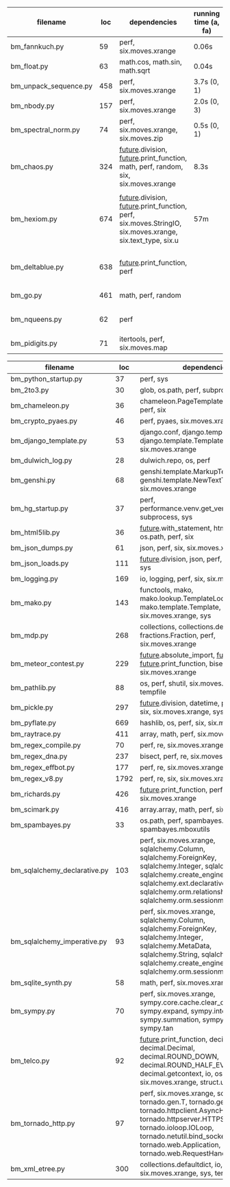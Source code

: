 #+OPTIONS: ^:nil

|-----------------------+-----+------------------------------------------------------------------------------------------------------------------+----------------------+---------------------------------------------------------+-----------+--------|
| filename              | loc | dependencies                                                                                                     | running time (a, fa) | todo                                                    | #funcalls | #loops |
|-----------------------+-----+------------------------------------------------------------------------------------------------------------------+----------------------+---------------------------------------------------------+-----------+--------|
| bm_fannkuch.py        |  59 | perf, six.moves.xrange                                                                                           | 0.06s                |                                                         |           |        |
| bm_float.py           |  63 | math.cos, math.sin, math.sqrt                                                                                    | 0.04s                |                                                         |           |        |
| bm_unpack_sequence.py | 458 | perf, six.moves.xrange                                                                                           | 3.7s (0, 1)          |                                                         |           |        |
| bm_nbody.py           | 157 | perf, six.moves.xrange                                                                                           | 2.0s (0, 3)          | list(dict.values) changed                               |           |        |
| bm_spectral_norm.py   |  74 | perf, six.moves.xrange, six.moves.zip                                                                            | 0.5s (0, 1)          | issue with polymorphism                                 |           |        |
| bm_chaos.py           | 324 | __future__.division, __future__.print_function, math, perf, random, six, six.moves.xrange                        | 8.3s                 | needs sth better for functions, slow                    |           |        |
|                       |     |                                                                                                                  |                      |                                                         |           |        |
| bm_hexiom.py          | 674 | __future__.division, __future__.print_function, perf, six.moves.StringIO, six.moves.xrange, six.text_type, six.u | 57m                  | module io not found, récursion (commentée),             |           |        |
|                       |     |                                                                                                                  |                      |                                                         |           |        |
| bm_deltablue.py       | 638 | __future__.print_function, perf                                                                                  |                      | super (enlevés), récursion (commentée), found_top (73m) |           |        |
| bm_go.py              | 461 | math, perf, random                                                                                               |                      | failswith found_top (7m55s)                             |           |        |
| bm_nqueens.py         |  62 | perf                                                                                                             |                      | tuple(iterable) puis générateurs, c'est mort            |           |        |
| bm_pidigits.py        |  71 | itertools, perf, six.moves.map                                                                                   |                      | itertools.count,slice?  map et lambda...                |           |        |
|-----------------------+-----+------------------------------------------------------------------------------------------------------------------+----------------------+---------------------------------------------------------+-----------+--------|



|------------------------------+------+---------------------------------------------------------------------------------------------------------------------------------------------------------------------------------------------------------------------------------------------------+------|
| filename                     |  loc | dependencies                                                                                                                                                                                                                                      | todo |
|------------------------------+------+---------------------------------------------------------------------------------------------------------------------------------------------------------------------------------------------------------------------------------------------------+------|
| bm_python_startup.py         |   37 | perf, sys                                                                                                                                                                                                                                         |      |
| bm_2to3.py                   |   30 | glob, os.path, perf, subprocess, sys                                                                                                                                                                                                              |      |
| bm_chameleon.py              |   36 | chameleon.PageTemplate, functools, perf, six                                                                                                                                                                                                      |      |
| bm_crypto_pyaes.py           |   46 | perf, pyaes, six.moves.xrange                                                                                                                                                                                                                     |      |
| bm_django_template.py        |   53 | django.conf, django.template.Context, django.template.Template, perf, six.moves.xrange                                                                                                                                                            |      |
| bm_dulwich_log.py            |   28 | dulwich.repo, os, perf                                                                                                                                                                                                                            |      |
| bm_genshi.py                 |   68 | genshi.template.MarkupTemplate, genshi.template.NewTextTemplate, perf, six.moves.xrange                                                                                                                                                           |      |
| bm_hg_startup.py             |   37 | perf, performance.venv.get_venv_program, subprocess, sys                                                                                                                                                                                          |      |
| bm_html5lib.py               |   36 | __future__.with_statement, html5lib, io, os.path, perf, six                                                                                                                                                                                       |      |
| bm_json_dumps.py             |   61 | json, perf, six, six.moves.xrange, sys                                                                                                                                                                                                            |      |
| bm_json_loads.py             |  111 | __future__.division, json, perf, random, six, sys                                                                                                                                                                                                 |      |
| bm_logging.py                |  169 | io, logging, perf, six, six.moves.xrange                                                                                                                                                                                                          |      |
| bm_mako.py                   |  143 | functools, mako, mako.lookup.TemplateLookup, mako.template.Template, perf, six.moves.xrange, sys                                                                                                                                                  |      |
| bm_mdp.py                    |  268 | collections, collections.defaultdict, fractions.Fraction, perf, six.moves.xrange                                                                                                                                                                  |      |
| bm_meteor_contest.py         |  229 | __future__.absolute_import, __future__.division, __future__.print_function, bisect.bisect, perf, six.moves.xrange                                                                                                                                 |      |
| bm_pathlib.py                |   88 | os, perf, shutil, six.moves.xrange, sys, tempfile                                                                                                                                                                                                 |      |
| bm_pickle.py                 |  297 | __future__.division, datetime, perf, random, six, six.moves.xrange, sys                                                                                                                                                                           |      |
| bm_pyflate.py                |  669 | hashlib, os, perf, six, six.moves.xrange                                                                                                                                                                                                          |      |
| bm_raytrace.py               |  411 | array, math, perf, six.moves.xrange                                                                                                                                                                                                               |      |
| bm_regex_compile.py          |   70 | perf, re, six.moves.xrange                                                                                                                                                                                                                        |      |
| bm_regex_dna.py              |  237 | bisect, perf, re, six.moves.xrange                                                                                                                                                                                                                |      |
| bm_regex_effbot.py           |  177 | perf, re, six.moves.xrange                                                                                                                                                                                                                        |      |
| bm_regex_v8.py               | 1792 | perf, re, six, six.moves.xrange                                                                                                                                                                                                                   |      |
| bm_richards.py               |  426 | __future__.print_function, perf, six.moves.xrange                                                                                                                                                                                                 |      |
| bm_scimark.py                |  416 | array.array, math, perf, six.moves.xrange                                                                                                                                                                                                         |      |
| bm_spambayes.py              |   33 | os.path, perf, spambayes.hammie, spambayes.mboxutils                                                                                                                                                                                              |      |
| bm_sqlalchemy_declarative.py |  103 | perf, six.moves.xrange, sqlalchemy.Column, sqlalchemy.ForeignKey, sqlalchemy.Integer, sqlalchemy.String, sqlalchemy.create_engine, sqlalchemy.ext.declarative.declarative_b, sqlalchemy.orm.relationship, sqlalchemy.orm.sessionmaker             |      |
| bm_sqlalchemy_imperative.py  |   93 | perf, six.moves.xrange, sqlalchemy.Column, sqlalchemy.ForeignKey, sqlalchemy.Integer, sqlalchemy.MetaData, sqlalchemy.String, sqlalchemy.Table, sqlalchemy.create_engine, sqlalchemy.orm.sessionmaker                                             |      |
| bm_sqlite_synth.py           |   58 | math, perf, six.moves.xrange, sqlite3                                                                                                                                                                                                             |      |
| bm_sympy.py                  |   70 | perf, six.moves.xrange, sympy.core.cache.clear_cache, sympy.expand, sympy.integrate, sympy.summation, sympy.symbols, sympy.tan                                                                                                                    |      |
| bm_telco.py                  |   92 | __future__.print_function, decimal.Context, decimal.Decimal, decimal.ROUND_DOWN, decimal.ROUND_HALF_EVEN, decimal.getcontext, io, os, perf, six, six.moves.xrange, struct.unpack                                                                  |      |
| bm_tornado_http.py           |   97 | perf, six.moves.xrange, socket, tornado.gen.T, tornado.gen.coroutine, tornado.httpclient.AsyncHTTPClient, tornado.httpserver.HTTPServer, tornado.ioloop.IOLoop, tornado.netutil.bind_sockets, tornado.web.Application, tornado.web.RequestHandler |      |
| bm_xml_etree.py              |  300 | collections.defaultdict, io, os, perf, six, six.moves.xrange, sys, tempfile                                                                                                                                                                       |      |
|------------------------------+------+---------------------------------------------------------------------------------------------------------------------------------------------------------------------------------------------------------------------------------------------------+------|

